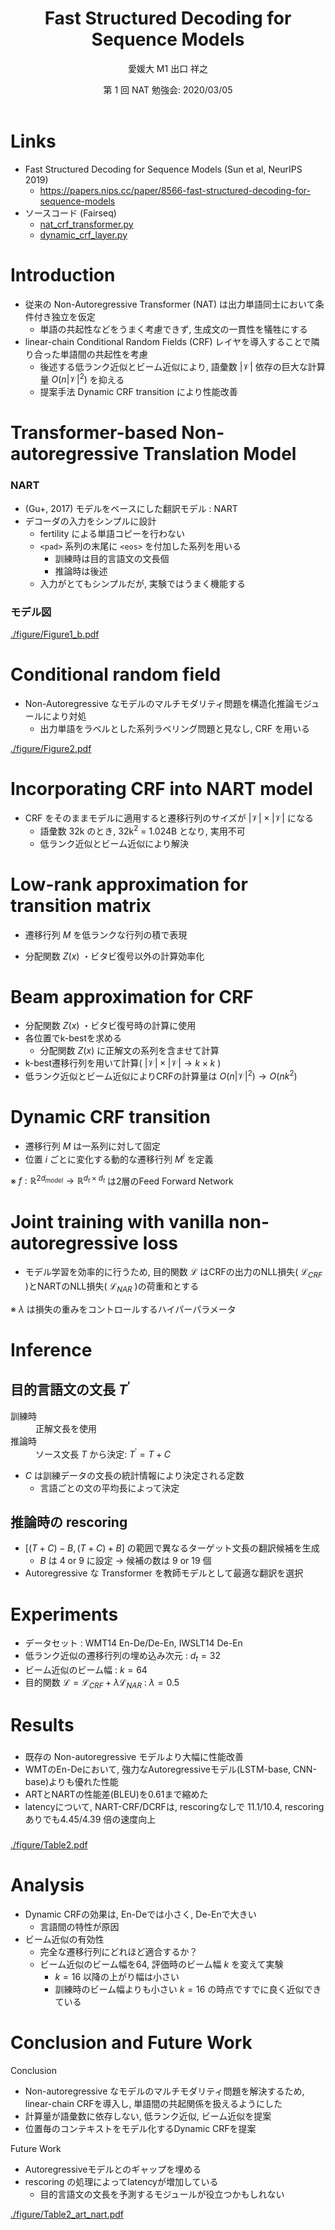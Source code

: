 # Copyright (c) Hiroyuki Deguchi.
#
# This source code is licensed under the MIT license found in the
# LICENSE file in the root directory of this source tree.

#+OPTIONS: toc:nil

#+TITLE: Fast Structured Decoding @@latex:\\@@ for Sequence Models
#+BEAMER_HEADER: \subtitle{(Sun et al., NeurIPS 2019)}
#+AUTHOR: 愛媛大 M1 出口 祥之 @@latex:\\ \small{e-mail: <\texttt{deguchi@ai.cs.ehime-u.ac.jp}>}@@
#+DATE: 第 1 回 NAT 勉強会: 2020/03/05
# #+BEAMER_HEADER: \institute{Department of Computer Science Johns Hopkins University}
#+STARTUP: beamer
#+LATEX_CLASS: beamer
#+LATEX_CLASS_OPTIONS: [unicode, 12pt, aspectratio=43]

#+LATEX_HEADER: \usetheme{Madrid}
#+LATEX_HEADER: \usefonttheme{professionalfonts}
#+LATEX_HEADER: \usepackage[T1]{fontenc}

#+LATEX_HEADER: \usepackage[sort, compress]{natbib}
#+LATEX_HEADER: \let\realcitep\citep \renewcommand*{\citep}[1]{{\footnotesize\realcitep{#1}}}
#+LATEX_HEADER: \usepackage{url}

#+LATEX_HEADER: \setbeamertemplate{footline}{ \hfill \usebeamercolor[fg]{page number in head/foot} \usebeamerfont{page number in head/foot} \insertframenumber\kern1em\vskip2pt }
#+LATEX_HEADER: \setbeamertemplate{itemize item}{\small\raise0.5pt\hbox{$\bullet$}}
#+LATEX_HEADER: \setbeamertemplate{itemize subitem}{\tiny\raise1.5pt\hbox{$\blacktriangleright$}}
#+LATEX_HEADER: \setbeamertemplate{navigation symbols}{}
#+LATEX_HEADER: \usepackage{xltxtra}

#+LATEX_HEADER: \usepackage{pgfpages}
# #+LATEX_HEADER: \setbeameroption{show notes on second screen=right}

#+LATEX_HEADER: \XeTeXlinebreaklocale "ja"
#+LATEX_HEADER: \setsansfont{Noto Sans CJK JP}

* Links
- Fast Structured Decoding for Sequence Models (Sun et al, NeurIPS 2019)
  - [[https://papers.nips.cc/paper/8566-fast-structured-decoding-for-sequence-models][\url{https://papers.nips.cc/paper/8566-fast-structured-decoding-for-sequence-models}]]

- ソースコード (Fairseq)
  - [[https://github.com/pytorch/fairseq/blob/master/fairseq/models/nat/nat_crf_transformer.py][\url{nat_crf_transformer.py}]]
  - [[https://github.com/pytorch/fairseq/blob/master/fairseq/modules/dynamic_crf_layer.py][\url{dynamic_crf_layer.py}]]

* Introduction
- 従来の Non-Autoregressive Transformer (NAT) は出力単語同士において条件付き独立を仮定
  - 単語の共起性などをうまく考慮できず, 生成文の一貫性を犠牲にする

- linear-chain Conditional Random Fields (CRF) レイヤを導入することで隣り合った単語間の共起性を考慮
  - 後述する低ランク近似とビーム近似により, 語彙数 $|\mathcal{V}|$ 依存の巨大な計算量 $O(n|\mathcal{V}|^2)$ を抑える
  - 提案手法 Dynamic CRF transition により性能改善

* \normalsize Transformer-based Non-autoregressive Translation Model
:PROPERTIES:
:BEAMER_OPT: containsverbatim
:END:

*** NART
:PROPERTIES:
:BEAMER_COL: 0.6
:END:

- (Gu+, 2017) モデルをベースにした翻訳モデル : NART
- デコーダの入力をシンプルに設計
  - fertility による単語コピーを行わない
  - \verb|<pad>| 系列の末尾に \verb|<eos>| を付加した系列を用いる
    - 訓練時は目的言語文の文長個
    - 推論時は後述
  - 入力がとてもシンプルだが, 実験ではうまく機能する

*** モデル図
:PROPERTIES:
:BEAMER_COL: 0.4
:END:

#+ATTR_LATEX: :width 1.0\linewidth
[[./figure/Figure1_b.pdf]]

* Conditional random field
- Non-Autoregressive なモデルのマルチモダリティ問題を構造化推論モジュールにより対処
  - 出力単語をラベルとした系列ラベリング問題と見なし, CRF を用いる
\begin{equation*}
    P(y|x) = \frac{1}{Z(x)} \mathrm{exp}(\sum_{i=1}^n s(y_i, x, i) + \sum_{i=2}^n t(y_{i-1}, y_i, x, i))
\end{equation*}

#+ATTR_LATEX: :width 0.9\linewidth
[[./figure/Figure2.pdf]]

* Incorporating CRF into NART model
\begin{equation*}
    P(y|x) = \frac{1}{Z(x)} \mathrm{exp}(\sum_{i=1}^n s(y_i, x, i) + \sum_{i=2}^n t(y_{i-1}, y_i, x, i))
\end{equation*}

- CRF をそのままモデルに適用すると遷移行列のサイズが $|\mathcal{V}| \times |\mathcal{V}|$ になる
  - 語彙数 32k のとき, 32k^2 = 1.024B となり, 実用不可
  - 低ランク近似とビーム近似により解決

* \large Low-rank approximation for transition matrix
- 遷移行列 $M$ を低ランクな行列の積で表現

\begin{align*}
    M &= E_1 E_2^\top & \mathrm{where} & E_1, E_2 \in \mathbb{R}^{|\mathcal{V}|\times d_t}
\end{align*}
- 分配関数 $Z(x)$ ・ビタビ復号以外の計算効率化

* Beam approximation for CRF
- 分配関数 $Z(x)$ ・ビタビ復号時の計算に使用
- 各位置でk-bestを求める
  - 分配関数 $Z(x)$ に正解文の系列を含ませて計算
- k-best遷移行列を用いて計算( $|\mathcal{V}|\times|\mathcal{V}| \rightarrow k \times k$ )
- 低ランク近似とビーム近似によりCRFの計算量は $O(n|\mathcal{V}|^2) \rightarrow O(nk^2)$

* Dynamic CRF transition
- 遷移行列 $M$ は一系列に対して固定
- 位置 $i$ ごとに変化する動的な遷移行列 $M^i$ を定義
\begin{align*}
    M_{dynamic}^{i} = f([h_{i-1}, h_i]) \\
    M^i = E_1 M_{dynamic}^i E_2^\top \\
    t(y_{i-1}, y_i, x, i) = M_{y_{i-1}, y_i}^i
\end{align*}
※ $f: \mathbb{R}^{2d_{model}} \rightarrow \mathbb{R}^{d_t \times d_t}$ は2層のFeed Forward Network

* \large Joint training with vanilla non-autoregressive loss
- モデル学習を効率的に行うため, 目的関数 $\mathcal{L}$ はCRFの出力のNLL損失( $\mathcal{L}_{CRF}$ )とNARTのNLL損失( $\mathcal{L}_{NAR}$ )の荷重和とする

\begin{equation*}
    \mathcal{L} = \mathcal{L}_{CRF} + \lambda \mathcal{L}_{NAR}
\end{equation*}
※ $\lambda$ は損失の重みをコントロールするハイパーパラメータ

* Inference
** 目的言語文の文長 $T^\prime$
   - 訓練時 :: 正解文長を使用
   - 推論時 :: ソース文長 $T$ から決定: $T^\prime = T+C$
- $C$ は訓練データの文長の統計情報により決定される定数
  - 言語ごとの文の平均長によって決定

** 推論時の rescoring
- $[(T+C)-B, (T+C) + B]$ の範囲で異なるターゲット文長の翻訳候補を生成
  - $B$ は 4 or 9 に設定 $\rightarrow$ 候補の数は 9 or 19 個
- Autoregressive な Transformer を教師モデルとして最適な翻訳を選択

* Experiments
- データセット : WMT14 En-De/De-En, IWSLT14 De-En
- 低ランク近似の遷移行列の埋め込み次元 : $d_t = 32$
- ビーム近似のビーム幅 : $k = 64$
- 目的関数 $\mathcal{L} = \mathcal{L}_{CRF} + \lambda \mathcal{L}_{NAR}$ : $\lambda = 0.5$

* Results
*** 
:PROPERTIES:
:BEAMER_COL: 0.35
:END:

\fontsize{9.5pt}{0pt}
- 既存の Non-autoregressive モデルより大幅に性能改善
- WMTのEn-Deにおいて, 強力なAutoregressiveモデル(LSTM-base, CNN-base)よりも優れた性能
- ARTとNARTの性能差(BLEU)を0.61まで縮めた
- latencyについて, NART-CRF/DCRFは, rescoringなしで 11.1/10.4, rescoringありでも4.45/4.39  倍の速度向上


*** 
:PROPERTIES:
:BEAMER_COL: 0.65
:END:

#+ATTR_LATEX: :width 1.0\linewidth
[[./figure/Table2.pdf]]

* Analysis
- Dynamic CRFの効果は, En-Deでは小さく, De-Enで大きい
  - 言語間の特性が原因
- ビーム近似の有効性
  - 完全な遷移行列にどれほど適合するか？
  - ビーム近似のビーム幅を64, 評価時のビーム幅 $k$ を変えて実験
    - $k = 16$ 以降の上がり幅は小さい
    - 訓練時のビーム幅よりも小さい $k = 16$ の時点ですでに良く近似できている

* Conclusion and Future Work
\footnotesize

Conclusion
- Non-autoregressive なモデルのマルチモダリティ問題を解決するため, linear-chain CRFを導入し, 単語間の共起関係を扱えるようにした
- 計算量が語彙数に依存しない, 低ランク近似, ビーム近似を提案
- 位置毎のコンテキストをモデル化するDynamic CRFを提案

Future Work
- Autoregressiveモデルとのギャップを埋める
- rescoring の処理によってlatencyが増加している
  - 目的言語文の文長を予測するモジュールが役立つかもしれない
#+ATTR_LATEX: :width 0.8\linewidth
[[./figure/Table2_art_nart.pdf]]
